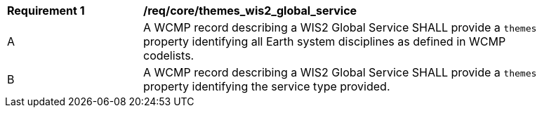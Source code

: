 [[req_core_themes_wis2_global_service]]
[width="90%",cols="2,6a"]
|===
^|*Requirement {counter:req-id}* |*/req/core/themes_wis2_global_service*
^|A |A WCMP record describing a WIS2 Global Service SHALL provide a `+themes+` property identifying all Earth system disciplines as defined in WCMP codelists.
^|B |A WCMP record describing a WIS2 Global Service SHALL provide a `+themes+` property identifying the service type provided.
|===
//req8